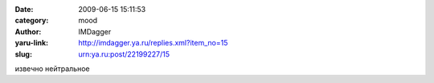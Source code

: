 

:date: 2009-06-15 15:11:53
:category: mood
:author: IMDagger
:yaru-link: http://imdagger.ya.ru/replies.xml?item_no=15
:slug: urn:ya.ru:post/22199227/15

извечно нейтральное

